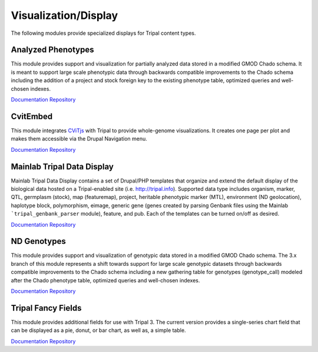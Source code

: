 Visualization/Display
======================

The following modules provide specialized displays for Tripal content types.

Analyzed Phenotypes
--------------------

This module provides support and visualization for partially analyzed data stored in a modified GMOD Chado schema. It is meant to support large scale phenotypic data through backwards compatible improvements to the Chado schema including the addition of a project and stock foreign key to the existing phenotype table, optimized queries and well-chosen indexes.

`Documentation <https://analyzedphenotypes.readthedocs.io/en/latest/index.html>`__
`Repository <https://github.com/UofS-Pulse-Binfo/analyzedphenotypes>`__

CvitEmbed
----------

This module integrates `CViTjs <https://github.com/LegumeFederation/cvitjs>`__ with Tripal to provide whole-genome visualizations. It creates one page per plot and makes them accessible via the Drupal Navigation menu.

`Documentation <https://github.com/UofS-Pulse-Binfo/cvitembed/blob/master/README.md>`__
`Repository <https://github.com/UofS-Pulse-Binfo/cvitembed>`__

Mainlab Tripal Data Display
----------------------------

Mainlab Tripal Data Display contains a set of Drupal/PHP templates that organize and extend the default display of the biological data hosted on a Tripal-enabled site (i.e. http://tripal.info). Supported data type includes organism, marker, QTL, germplasm (stock), map (featuremap), project, heritable phenotypic marker (MTL), environment (ND geolocation), haplotype block, polymorphism, eimage, generic gene (genes created by parsing Genbank files using the Mainlab ```tripal_genbank_parser`` module), feature, and pub. Each of the templates can be turned on/off as desired.

`Documentation <https://gitlab.com/mainlabwsu/mainlab_tripal/blob/master/README.md>`__
`Repository <https://gitlab.com/mainlabwsu/mainlab_tripal>`__

ND Genotypes
-------------

This module provides support and visualization of genotypic data stored in a modified GMOD Chado schema. The 3.x branch of this module represents a shift towards support for large scale genotypic datasets through backwards compatible improvements to the Chado schema including a new gathering table for genotypes (genotype_call) modeled after the Chado phenotype table, optimized queries and well-chosen indexes.

`Documentation <https://nd-genotypes.readthedocs.io/en/latest/>`__
`Repository <https://github.com/UofS-Pulse-Binfo/nd_genotypes>`__

Tripal Fancy Fields
-------------------

This module provides additional fields for use with Tripal 3. The current version provides a single-series chart field that can be displayed as a pie, donut, or bar chart, as well as, a simple table.

`Documentation <https://github.com/tripal/trpfancy_fields/blob/master/README.md>`__
`Repository <https://github.com/tripal/trpfancy_fields>`__
